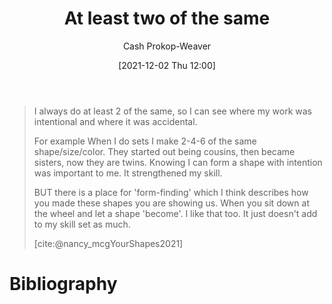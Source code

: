 :PROPERTIES:
:ID:       ce1622e0-9f93-47fd-a5b2-5acd981caabf
:ROAM_REFS: [cite:@nancy_mcgYourShapes2021]
:LAST_MODIFIED: [2023-09-06 Wed 08:05]
:END:
#+title: At least two of the same
#+hugo_custom_front_matter: :slug "ce1622e0-9f93-47fd-a5b2-5acd981caabf"
#+author: Cash Prokop-Weaver
#+date: [2021-12-02 Thu 12:00]
#+filetags: :quote:

#+begin_quote
I always do at least 2 of the same, so I can see where my work was intentional and where it was accidental.

For example When I do sets I make 2-4-6 of the same shape/size/color. They started out being cousins, then became sisters, now they are twins. Knowing I can form a shape with intention was important to me. It strengthened my skill.

BUT there is a place for 'form-finding' which I think describes how you made these shapes you are showing us. When you sit down at the wheel and let a shape 'become'. I like that too. It just doesn't add to my skill set as much.

[cite:@nancy_mcgYourShapes2021]
#+end_quote

* Flashcards :noexport:
:PROPERTIES:
:ANKI_DECK: Default
:END:
** Describe :fc:
:PROPERTIES:
:CREATED: [2022-11-23 Wed 08:29]
:FC_CREATED: 2022-11-23T16:30:54Z
:FC_TYPE:  double
:ID:       7b96f09c-b4f5-45a3-9ec5-d5295537d46a
:END:
:REVIEW_DATA:
| position | ease | box | interval | due                  |
|----------+------+-----+----------+----------------------|
| front    | 2.65 |   7 |   302.31 | 2024-04-24T22:57:32Z |
| back     | 2.65 |   7 |   265.25 | 2024-03-16T23:43:14Z |
:END:

Creating [[id:ce1622e0-9f93-47fd-a5b2-5acd981caabf][At least two of the same]]

*** Back
A way of differentiating intention versus accident in created work.
*** Source
[cite:@nancy_mcgYourShapes2021]
* Bibliography
#+print_bibliography:
